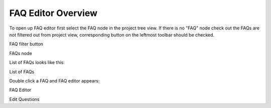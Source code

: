 =====================
FAQ Editor Overview
=====================


To open up FAQ editor first select the FAQ node in the project tree view. If there is no "FAQ" node check out the FAQs are not filtered out from project view, corresponding button on the leftmost toolbar should be checked.


.. image:: images/filtertoolbar.png

FAQ filter button



.. image:: images/faqsnode.png

FAQs node



List of FAQs looks like this:


.. image:: images/faqlist.png

List of FAQs



Double click a FAQ and FAQ editor appears:


.. image:: images/faqeditor.png

FAQ Editor



.. image:: images/faqeditor2.png

Edit Questions

